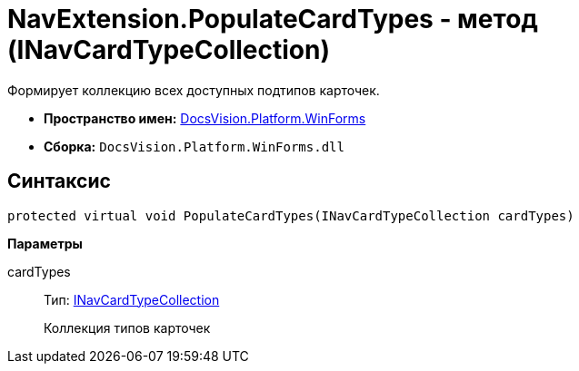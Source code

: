 = NavExtension.PopulateCardTypes - метод (INavCardTypeCollection)

Формирует коллекцию всех доступных подтипов карточек.

* *Пространство имен:* xref:api/DocsVision/Platform/WinForms/WinForms_NS.adoc[DocsVision.Platform.WinForms]
* *Сборка:* `DocsVision.Platform.WinForms.dll`

== Синтаксис

[source,csharp]
----
protected virtual void PopulateCardTypes(INavCardTypeCollection cardTypes)
----

*Параметры*

cardTypes::
Тип: xref:api/DocsVision/Platform/Extensibility/INavCardTypeCollection_IN.adoc[INavCardTypeCollection]
+
Коллекция типов карточек

